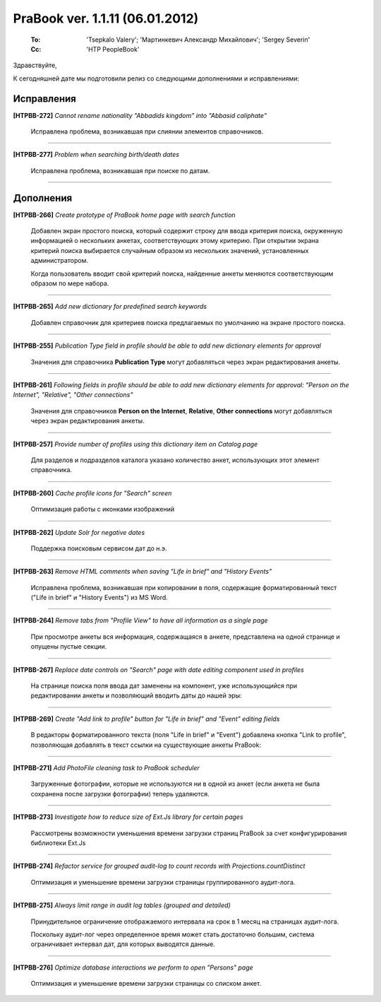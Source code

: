 ---------------------------------
PraBook ver. 1.1.11  (06.01.2012)
---------------------------------

    :To: 'Tsepkalo Valery'; 'Мартинкевич Александр Михайлович'; 'Sergey Severin'
    :Cc: 'HTP PeopleBook'


Здравствуйте,

К сегодняшней дате мы подготовили релиз со следующими дополнениями и исправлениями:

Исправления
-----------

**[HTPBB-272]** `Cannot rename nationality "Abbadids kingdom" into "Abbasid caliphate"`

  Исправлена проблема, возникавшая при слиянии элементов справочников.

------------------------

**[HTPBB-277]** `Problem when searching birth/death dates`

  Исправлена проблема, возникавшая при поиске по датам.

------------------------

Дополнения
----------


**[HTPBB-266]** `Create prototype of PraBook home page with search function`

  Добавлен экран простого поиска, который содержит строку для ввода критерия поиска, 
  окруженную информацией о нескольких анкетах, соответствующих этому критерию. 
  При открытии экрана критерий поиска выбирается случайным образом из нескольких значений, установленных администратором.

  Когда пользователь вводит свой критерий поиска, найденные анкеты меняются соответствующим образом по мере набора.

  .. image:: images/11/home.jpg
  
------------------------

**[HTPBB-265]** `Add new dictionary for predefined search keywords`

  Добавлен справочник для критериев поиска предлагаемых по умолчанию на экране простого поиска.

  .. image:: images/11/default_search_query.jpg

------------------------

**[HTPBB-255]** `Publication Type field in profile should be able to add new dictionary elements for approval`

  Значения для справочника **Publication Type** могут добавляться через экран редактирования анкеты.
  
  .. image:: images/11/publication_type.jpg

------------------------

**[HTPBB-261]** `Following fields in profile should be able to add new dictionary elements for approval: "Person on the Internet", "Relative", "Other connections"`

  Значения для справочников **Person on the Internet**, **Relative**, **Other connections** 
  могут добавляться через экран редактирования анкеты.

  .. image:: images/11/relatives.jpg
  
------------------------

**[HTPBB-257]** `Provide number of profiles using this dictionary item on Catalog page`

  Для разделов и подразделов каталога указано количество анкет, 
  использующих этот элемент справочника.
  
  .. image:: images/11/catalog.jpg
  
------------------------

**[HTPBB-260]** `Cache profile icons for "Search" screen`

   Оптимизация работы с иконками изображений
   
---------------------


**[HTPBB-262]** `Update Solr for negative dates`

  Поддержка поисковым сервисом дат до н.э.
  
------------------------

**[HTPBB-263]** `Remove HTML comments when saving "Life in brief" and "History Events"`

  Исправлена проблема, возникавшая при копировании в поля, содержащие форматированный текст
  ("Life in brief" и "History Events") из MS Word.
  
------------------------

**[HTPBB-264]** `Remove tabs from "Profile View" to have all information as a single page`

  При просмотре анкеты вся информация, содержащаяся в анкете, представлена на одной странице
  и опущены пустые секции.
  
  .. image:: images/11/orda.jpg

------------------------


**[HTPBB-267]** `Replace date controls on "Search" page with date editing component used in profiles`

  На странице поиска поля ввода дат заменены на компонент, уже использующийся при редактировании анкеты и
  позволяющий вводить даты до нашей эры:
  
  .. image:: images/11/search_dates.jpg

------------------------

**[HTPBB-269]** `Create "Add link to profile" button for "Life in brief" and "Event" editing fields`

  В редакторы форматированного текста (поля "Life in brief" и "Event")
  добавлена кнопка "Link to profile", позволяющая добавлять в текст 
  ссылки на существующие анкеты PraBook:
  
  .. image:: images/11/link_to_profile.jpg

------------------------

**[HTPBB-271]** `Add PhotoFile cleaning task to PraBook scheduler`

  Загруженные фотографии, которые не используются ни в одной из анкет
  (если анкета не была сохранена после загрузки фотографии)
  теперь удаляются.
  
------------------------

**[HTPBB-273]** `Investigate how to reduce size of Ext.Js library for certain pages`

  Рассмотрены возможности уменьшения времени загрузки страниц PraBook 
  за счет конфигурирования библиотеки Ext.Js
  
------------------------

**[HTPBB-274]** `Refactor service for grouped audit-log to count records with Projections.countDistinct`

  Оптимизация и уменьшение времени загрузки страницы группированного аудит-лога. 
  
------------------------

**[HTPBB-275]** `Always limit range in audit log tables (grouped and detailed)`

  Принудительное ограничение отображаемого интервала на срок в 1 месяц на страницах аудит-лога.
   
  Поскольку аудит-лог через определенное время может стать достаточно большим, 
  система ограничивает интервал дат, для которых выводятся данные. 

  .. image:: images/11/audit_log_dates.jpg
  
------------------------

**[HTPBB-276]** `Optimize database interactions we perform to open "Persons" page`

   Оптимизация и уменьшение времени загрузки страницы со списком анкет. 
  


